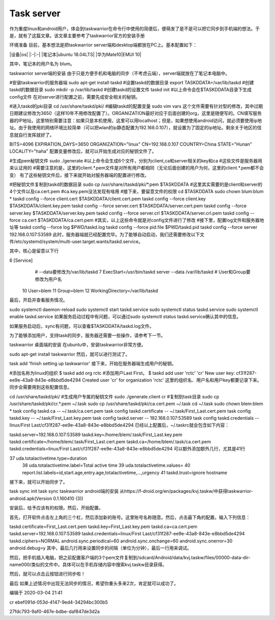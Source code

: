Task server
=============

作为重度linux和android用户，体会到taskwarrior在命令行中使用的简便后，便萌发了是不是可以把它同步到手机端的想法。于是，就有了这篇文章。该文章主要参考了taskwarrior官方的安装手册

环境准备
目前，基本想法是把taskwarrior server端和desktop端都放在PC上。基本配置如下：

|设备|os| |:-|:-| |笔记本|ubuntu 18.04LTS| |华为Mate10|EMUI 10|

其中，笔记本的用户名为 blum。

taskwarrior server端的安装
由于只是方便手机和电脑的同步（不考虑云端），server端就放在了笔记本电脑中。

#安装taskwarrior的服务器端
sudo apt-get install taskd
#设置taskd的数据目录
export TASKDDATA=/var/lib/taskd
#创建taskd的数据目录
sudo mkdir -p /var/lib/taskd
#创建taskd的设置文件
taskd init
#以上命令会在$TASKDDATA目录下生成config文件
在对server进行配置之前，需要先成安全相关的秘钥。

#进入taskd的pki目录
cd /usr/share/taskd/pki/
#编辑taskd的配置变量
sudo vim vars
这个文件需要有针对型的修改，其中过期日期建议修改为3650（这样10年不用修改配置了）。ORGANIZATION最好对应于后面创建的org，这里是随便写的。CN填写服务器的IP地址。这里特别需要注意：如果只是本机使用，这里可以用localhost；但是，如果想使用android访问，就必须要使用ip地址。由于我使用的网络环境比较简单（可以把wlan的ip静态配置为192.168.0.107），就设置为了固定的ip地址。剩余关于地区的信息就自行发挥就好了。

BITS=4096
EXPIRATION_DAYS=3650
ORGANIZATION="linux"
CN=192.168.0.107
COUNTRY=China
STATE="Hunan"
LOCALITY="haha"
配置变量修改后，就可以开始生成对应的秘钥文件了。

#生成pem秘钥文件
sudo ./generate
#以上命令会生成6个文件，分别为client,ca和server相关的key和ca
#这些文件是服务器用来认证用的
#需要注意的是，这里的client.*.pem文件是对所有用户都相同（无论后面创建的用户为何，这里的client.*.pem都不会变）
有了这些秘钥文件后，接下来就开始对服务器端的配置进行修改。

#把秘钥文件复制到taskd的数据目录
sudo cp /usr/share//taskd/pki/*.pem $TASKDDATA
#这里其实需要的是client和server的4个文件以及ca.cert.pem
#ca.key.pem没法发现有啥用
#接下来，要留意文件的权限
cd $TASKDDATA
sudo chown blum:blum *
taskd config --force client.cert $TASKDDATA/client.cert.pem
taskd config --force client.key $TASKDDATA/client.key.pem
taskd config --force server.cert $TASKDDATA/server.cert.pem
taskd config --force server.key $TASKDDATA/server.key.pem
taskd config --force server.crl $TASKDDATA/server.crl.pem
taskd config --force ca.cert $TASKDDATA/ca.cert.pem
#其实，以上这些命令就是对config文件进行了修改
#接下里，配置log文件和服务器地址等
taskd config --force log $PWD/taskd.log
taskd config --force pid.file $PWD/taskd.pid
taskd config --force server 192.168.0.107:53589
此时，服务器端就已经配置完毕。为了能够自动启动，我们还需要修改以下文件/etc/systemd/system/multi-user.target.wants/taskd.service。

其中，核心是留意以下行

6 [Service]
  # --data要修改为/var/lib/taskd
  7 ExecStart=/usr/bin/taskd server --data /var/lib/taskd
  # User和Group要修改为用户名
 10 User=blem
 11 Group=blem
 12 WorkingDirectory=/var/lib/taskd
最后，开启并查看服务情况。

sudo systemctl daemon-reload
sudo systemctl start  taskd.service
sudo systemctl status taskd.service
sudo systemctl enable taskd.service
如果服务启动过程中有问题，可以通过sudo systemctl status taskd.service确认其中的信息。

如果服务启动后，sync有问题，可以查看$TASKDDATA/taskd.log文件。

为了能够添加用户，支持task的同步，服务器还需要一些操作，请参考下一节。

taskwarrior 桌面端的安装
在ubuntu中，安装taskwarrior非常方便。

sudo apt-get install taskwarrior
然后，就可以进行测试了。

task add 'finish setting up taskwarrior'
接下来，开始在服务器端生成用户的秘钥。

#添加名称为linux的组织
$ taskd add org rctc
#添加用户Last First。
$ taskd add user 'rctc' 'cr'
New user key: cf31f287-ee9e-43a8-843e-e8bbd5de4294
Created user 'cr' for organization 'rctc'
这里的组织名、用户名和用户key都要记录下来。同步会需要用到这些配置信息。

cd /usr/share/taskd/pki/
#生成用户专属的秘钥文件
sudo ./generate.client cr
#复制到task目录
sudo cp /usr/share/taskd/pki/cr.*.pem ~/.task
sudo cp /usr/share/taskd/pki/ca.cert.pem  ~/.task
cd ~/.task
sudo chown blem:blem *
task config taskd.ca -- ~/.task/ca.cert.pem
task config taskd.certificate -- ~/.task/First_Last.cert.pem
task config taskd.key -- ~/.task/First_Last.key.pem
task config taskd.server -- 192.168.0.107:53589
task config taskd.credentials -- linux/First Last/cf31f287-ee9e-43a8-843e-e8bbd5de4294
已经以上配置后，~/.taskrc就会包含如下内容：

taskd.server=192.168.0.107:53589
taskd.key=\/home\/blem\/.task\/First_Last.key.pem
taskd.certificate=\/home\/blem\/.task\/First_Last.cert.pem
taskd.ca=\/home\/blem\/.task\/ca.cert.pem
taskd.credentials=linux\/First Last\/cf31f287-ee9e-43a8-843e-e8bbd5de4294
可以额外添加额外几行，尤其是41行

37 uda.totalactivetime.type=duration
 38 uda.totalactivetime.label=Total active time
 39 uda.totalactivetime.values=
 40 report.list.labels=id,start.age,entry.age,totalactivetime,...,urgency
 41 taskd.trust=ignore hostname
接下来，就可以开始同步了。

task sync init
task sync
taskwarrior android端的安装
从https://f-droid.org/en/packages/kvj.taskw/中获得taskwarrior-android.apk(Version 0.1.160410 (3))

安装后，给予应该有的权限。然后，开始配置。

首先，打开软件点击左上角的三个杠，然后添加新的账号。这里账号名称随意。然后，点击最下角的配置。输入下列信息：

taskd.certificate=First_Last.cert.pem
taskd.key=First_Last.key.pem
taskd.ca=ca.cert.pem
taskd.server=192.168.0.107:53589
taskd.credentials=linux\/First Last\/cf31f287-ee9e-43a8-843e-e8bbd5de4294
taskd.ciphers=NORMAL
android.sync.periodical=60
android.sync.onchange=60
android.sync.onerror=30
android.debug=y
其中，最后几行用来设置同步的间隔（单位为分钟），最后一行用来调试。

然后，把手机插入电脑，把之前配置客户端的3个pem文件复制到/sdcard/Android/data/kvj.taskw/files/00000-data-dir-name000/类似的文件中。具体可以在手机存储内容中搜索kvj.taskw目录获得。

然后，就可以点击云按钮进行同步啦！

最后
如果上述情况中出现无法同步的情况，希望你重头多来2次，肯定就可以成功了。

编辑于 2020-03-04 21:41


cr
ebef091d-053d-4147-9ed4-34294bc300b5

27fdc793-9af0-467e-bdbe-daf847de3d2a

